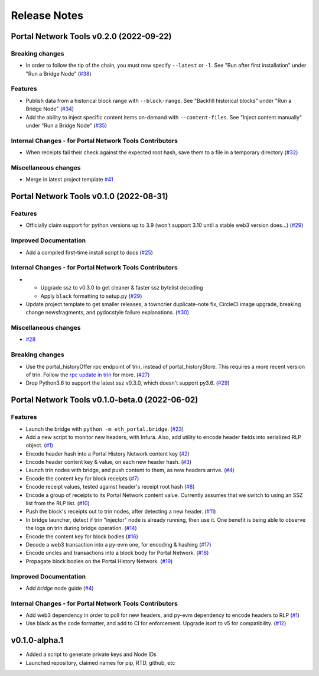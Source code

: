 Release Notes
=============

.. towncrier release notes start

Portal Network Tools v0.2.0 (2022-09-22)
----------------------------------------


Breaking changes
~~~~~~~~~~~~~~~~

- In order to follow the tip of the chain, you must now specify ``--latest`` or ``-l``.
  See "Run after first installation" under "Run a Bridge Node" (`#38 <https://github.com/ethereum/eth-portal/issues/38>`__)


Features
~~~~~~~~

- Publish data from a historical block range with ``--block-range``. See "Backfill historical blocks" under "Run a Bridge Node" (`#34 <https://github.com/ethereum/eth-portal/issues/34>`__)
- Add the ability to inject specific content items on-demand with ``--content-files``. See "Inject content manually" under "Run a Bridge Node" (`#35 <https://github.com/ethereum/eth-portal/issues/35>`__)


Internal Changes - for Portal Network Tools Contributors
~~~~~~~~~~~~~~~~~~~~~~~~~~~~~~~~~~~~~~~~~~~~~~~~~~~~~~~~

- When receipts fail their check against the expected root hash, save them to a file in a temporary
  directory (`#32 <https://github.com/ethereum/eth-portal/issues/32>`__)


Miscellaneous changes
~~~~~~~~~~~~~~~~~~~~~

- Merge in latest project template `#41 <https://github.com/ethereum/eth-portal/issues/41>`__


Portal Network Tools v0.1.0 (2022-08-31)
----------------------------------------

Features
~~~~~~~~

- Officially claim support for python versions up to 3.9 (won't support 3.10 until a stable web3
  version does...) (`#29 <https://github.com/ethereum/eth-portal/issues/29>`__)


Improved Documentation
~~~~~~~~~~~~~~~~~~~~~~

- Add a compiled first-time install script to docs (`#25 <https://github.com/ethereum/eth-portal/issues/25>`__)


Internal Changes - for Portal Network Tools Contributors
~~~~~~~~~~~~~~~~~~~~~~~~~~~~~~~~~~~~~~~~~~~~~~~~~~~~~~~~

- - Upgrade ssz to v0.3.0 to get cleaner & faster ssz bytelist decoding
  - Apply ``black`` formatting to setup.py (`#29 <https://github.com/ethereum/eth-portal/issues/29>`__)
- Update project template to get smaller releases, a towncrier duplicate-note fix, CircleCI image
  upgrade, breaking change newsfragments, and pydocstyle failure explanations. (`#30 <https://github.com/ethereum/eth-portal/issues/30>`__)


Miscellaneous changes
~~~~~~~~~~~~~~~~~~~~~

- `#28 <https://github.com/ethereum/eth-portal/issues/28>`__


Breaking changes
~~~~~~~~~~~~~~~~

- Use the portal_historyOffer rpc endpoint of trin, instead of portal_historyStore. This requires a
  more recent version of trin. Follow the `rpc update in trin
  <https://github.com/ethereum/trin/pull/411>`_ for more. (`#27 <https://github.com/ethereum/eth-portal/issues/27>`__)
- Drop Python3.6 to support the latest ssz v0.3.0, which doesn't support py3.6. (`#29 <https://github.com/ethereum/eth-portal/issues/29>`__)


Portal Network Tools v0.1.0-beta.0 (2022-06-02)
-----------------------------------------------

Features
~~~~~~~~

- Launch the bridge with ``python -m eth_portal.bridge``. (`#23 <https://github.com/ethereum/eth-portal/issues/23>`__)
- Add a new script to monitor new headers, with Infura. Also, add utility to encode header fields
  into serialized RLP object. (`#1 <https://github.com/ethereum/eth-portal/issues/1>`__)
- Encode header hash into a Portal History Network content key (`#2 <https://github.com/ethereum/eth-portal/issues/2>`__)
- Encode header content key & value, on each new header hash.  (`#3 <https://github.com/ethereum/eth-portal/issues/3>`__)
- Launch trin nodes with bridge, and push content to them, as new headers arrive. (`#4 <https://github.com/ethereum/eth-portal/issues/4>`__)
- Encode the content key for block receipts (`#7 <https://github.com/ethereum/eth-portal/issues/7>`__)
- Encode receipt values, tested against header's receipt root hash (`#8 <https://github.com/ethereum/eth-portal/issues/8>`__)
- Encode a group of receipts to its Portal Network content value. Currently assumes that we
  switch to using an SSZ list from the RLP list. (`#10 <https://github.com/ethereum/eth-portal/issues/10>`__)
- Push the block's receipts out to trin nodes, after detecting a new header. (`#11 <https://github.com/ethereum/eth-portal/issues/11>`__)
- In bridge launcher, detect if trin "injector" node is already running, then use it. One benefit is
  being able to observe the logs on trin during bridge operation. (`#14 <https://github.com/ethereum/eth-portal/issues/14>`__)
- Encode the content key for block bodies (`#16 <https://github.com/ethereum/eth-portal/issues/16>`__)
- Decode a web3 transaction into a py-evm one, for encoding & hashing (`#17 <https://github.com/ethereum/eth-portal/issues/17>`__)
- Encode uncles and transactions into a block body for Portal Network. (`#18 <https://github.com/ethereum/eth-portal/issues/18>`__)
- Propagate block bodies on the Portal History Network. (`#19 <https://github.com/ethereum/eth-portal/issues/19>`__)


Improved Documentation
~~~~~~~~~~~~~~~~~~~~~~

- Add `bridge` node guide (`#4 <https://github.com/ethereum/eth-portal/issues/4>`__)


Internal Changes - for Portal Network Tools Contributors
~~~~~~~~~~~~~~~~~~~~~~~~~~~~~~~~~~~~~~~~~~~~~~~~~~~~~~~~

- Add web3 dependency in order to poll for new headers, and py-evm dependency to encode headers to RLP (`#1 <https://github.com/ethereum/eth-portal/issues/1>`__)
- Use black as the code formatter, and add to CI for enforcement. Upgrade isort to v5 for
  compatibility. (`#12 <https://github.com/ethereum/eth-portal/issues/12>`__)


v0.1.0-alpha.1
--------------

- Added a script to generate private keys and Node IDs
- Launched repository, claimed names for pip, RTD, github, etc
